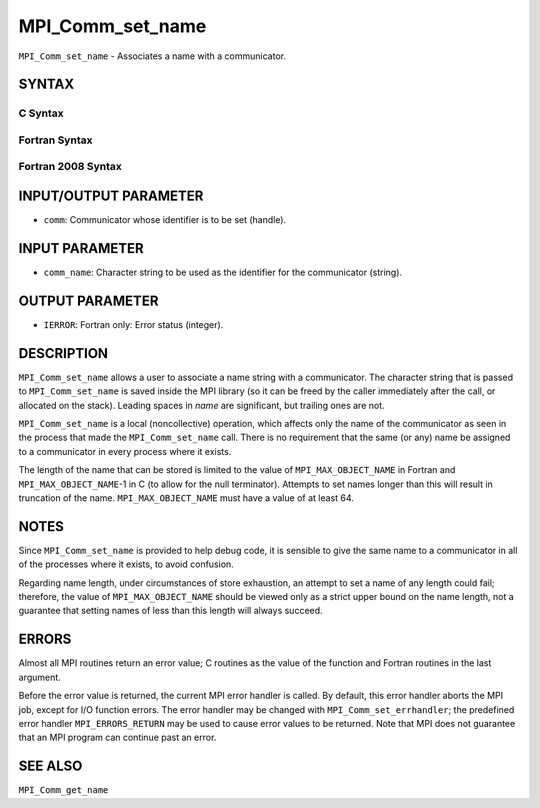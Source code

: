 MPI_Comm_set_name
~~~~~~~~~~~~~~~~~

``MPI_Comm_set_name`` - Associates a name with a communicator.

SYNTAX
======

C Syntax
--------

.. code-block:: c
   :linenos:

   #include <mpi.h>
   int MPI_Comm_set_name(MPI_Comm comm, const char *comm_name)

Fortran Syntax
--------------

.. code-block:: fortran
   :linenos:

   USE MPI
   ! or the older form: INCLUDE 'mpif.h'
   MPI_COMM_SET_NAME(COMM, COMM_NAME, IERROR)
   	INTEGER	COMM, IERROR
   	CHARACTER*(*) COMM_NAME

Fortran 2008 Syntax
-------------------

.. code-block:: fortran
   :linenos:

   USE mpi_f08
   MPI_Comm_set_name(comm, comm_name, ierror)
   	TYPE(MPI_Comm), INTENT(IN) :: comm
   	CHARACTER(LEN=*), INTENT(IN) :: comm_name
   	INTEGER, OPTIONAL, INTENT(OUT) :: ierror

INPUT/OUTPUT PARAMETER
======================

* ``comm``: Communicator whose identifier is to be set (handle). 

INPUT PARAMETER
===============

* ``comm_name``: Character string to be used as the identifier for the communicator (string). 

OUTPUT PARAMETER
================

* ``IERROR``: Fortran only: Error status (integer). 

DESCRIPTION
===========

``MPI_Comm_set_name`` allows a user to associate a name string with a
communicator. The character string that is passed to ``MPI_Comm_set_name``
is saved inside the MPI library (so it can be freed by the caller
immediately after the call, or allocated on the stack). Leading spaces
in *name* are significant, but trailing ones are not.

``MPI_Comm_set_name`` is a local (noncollective) operation, which affects
only the name of the communicator as seen in the process that made the
``MPI_Comm_set_name`` call. There is no requirement that the same (or any)
name be assigned to a communicator in every process where it exists.

The length of the name that can be stored is limited to the value of
``MPI_MAX_OBJECT_NAME`` in Fortran and ``MPI_MAX_OBJECT_NAME``-1 in C (to allow
for the null terminator). Attempts to set names longer than this will
result in truncation of the name. ``MPI_MAX_OBJECT_NAME`` must have a value
of at least 64.

NOTES
=====

Since ``MPI_Comm_set_name`` is provided to help debug code, it is sensible
to give the same name to a communicator in all of the processes where it
exists, to avoid confusion.

Regarding name length, under circumstances of store exhaustion, an
attempt to set a name of any length could fail; therefore, the value of
``MPI_MAX_OBJECT_NAME`` should be viewed only as a strict upper bound on the
name length, not a guarantee that setting names of less than this length
will always succeed.

ERRORS
======

Almost all MPI routines return an error value; C routines as the value
of the function and Fortran routines in the last argument.

Before the error value is returned, the current MPI error handler is
called. By default, this error handler aborts the MPI job, except for
I/O function errors. The error handler may be changed with
``MPI_Comm_set_errhandler``; the predefined error handler ``MPI_ERRORS_RETURN``
may be used to cause error values to be returned. Note that MPI does not
guarantee that an MPI program can continue past an error.

SEE ALSO
========

``MPI_Comm_get_name``
